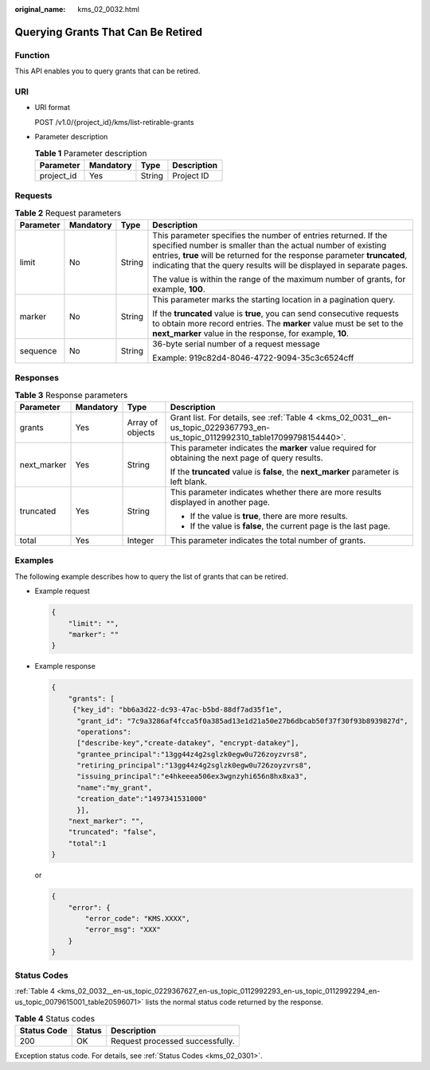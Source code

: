 :original_name: kms_02_0032.html

.. _kms_02_0032:

Querying Grants That Can Be Retired
===================================

Function
--------

This API enables you to query grants that can be retired.

URI
---

-  URI format

   POST /v1.0/{project_id}/kms/list-retirable-grants

-  Parameter description

   .. table:: **Table 1** Parameter description

      ========== ========= ====== ===========
      Parameter  Mandatory Type   Description
      ========== ========= ====== ===========
      project_id Yes       String Project ID
      ========== ========= ====== ===========

Requests
--------

.. table:: **Table 2** Request parameters

   +-----------------+-----------------+-----------------+------------------------------------------------------------------------------------------------------------------------------------------------------------------------------------------------------------------------------------------------------------------------------------+
   | Parameter       | Mandatory       | Type            | Description                                                                                                                                                                                                                                                                        |
   +=================+=================+=================+====================================================================================================================================================================================================================================================================================+
   | limit           | No              | String          | This parameter specifies the number of entries returned. If the specified number is smaller than the actual number of existing entries, **true** will be returned for the response parameter **truncated**, indicating that the query results will be displayed in separate pages. |
   |                 |                 |                 |                                                                                                                                                                                                                                                                                    |
   |                 |                 |                 | The value is within the range of the maximum number of grants, for example, **100**.                                                                                                                                                                                               |
   +-----------------+-----------------+-----------------+------------------------------------------------------------------------------------------------------------------------------------------------------------------------------------------------------------------------------------------------------------------------------------+
   | marker          | No              | String          | This parameter marks the starting location in a pagination query.                                                                                                                                                                                                                  |
   |                 |                 |                 |                                                                                                                                                                                                                                                                                    |
   |                 |                 |                 | If the **truncated** value is **true**, you can send consecutive requests to obtain more record entries. The **marker** value must be set to the **next_marker** value in the response, for example, **10**.                                                                       |
   +-----------------+-----------------+-----------------+------------------------------------------------------------------------------------------------------------------------------------------------------------------------------------------------------------------------------------------------------------------------------------+
   | sequence        | No              | String          | 36-byte serial number of a request message                                                                                                                                                                                                                                         |
   |                 |                 |                 |                                                                                                                                                                                                                                                                                    |
   |                 |                 |                 | Example: 919c82d4-8046-4722-9094-35c3c6524cff                                                                                                                                                                                                                                      |
   +-----------------+-----------------+-----------------+------------------------------------------------------------------------------------------------------------------------------------------------------------------------------------------------------------------------------------------------------------------------------------+

Responses
---------

.. table:: **Table 3** Response parameters

   +-----------------+-----------------+------------------+-------------------------------------------------------------------------------------------------------------------------------+
   | Parameter       | Mandatory       | Type             | Description                                                                                                                   |
   +=================+=================+==================+===============================================================================================================================+
   | grants          | Yes             | Array of objects | Grant list. For details, see :ref:`Table 4 <kms_02_0031__en-us_topic_0229367793_en-us_topic_0112992310_table17099798154440>`. |
   +-----------------+-----------------+------------------+-------------------------------------------------------------------------------------------------------------------------------+
   | next_marker     | Yes             | String           | This parameter indicates the **marker** value required for obtaining the next page of query results.                          |
   |                 |                 |                  |                                                                                                                               |
   |                 |                 |                  | If the **truncated** value is **false**, the **next_marker** parameter is left blank.                                         |
   +-----------------+-----------------+------------------+-------------------------------------------------------------------------------------------------------------------------------+
   | truncated       | Yes             | String           | This parameter indicates whether there are more results displayed in another page.                                            |
   |                 |                 |                  |                                                                                                                               |
   |                 |                 |                  | -  If the value is **true**, there are more results.                                                                          |
   |                 |                 |                  | -  If the value is **false**, the current page is the last page.                                                              |
   +-----------------+-----------------+------------------+-------------------------------------------------------------------------------------------------------------------------------+
   | total           | Yes             | Integer          | This parameter indicates the total number of grants.                                                                          |
   +-----------------+-----------------+------------------+-------------------------------------------------------------------------------------------------------------------------------+

Examples
--------

The following example describes how to query the list of grants that can be retired.

-  Example request

   .. code-block::

      {
          "limit": "",
          "marker": ""
      }

-  Example response

   .. code-block::

      {
          "grants": [
           {"key_id": "bb6a3d22-dc93-47ac-b5bd-88df7ad35f1e",
            "grant_id": "7c9a3286af4fcca5f0a385ad13e1d21a50e27b6dbcab50f37f30f93b8939827d",
            "operations":
            ["describe-key","create-datakey", "encrypt-datakey"],
            "grantee_principal":"13gg44z4g2sglzk0egw0u726zoyzvrs8",
            "retiring_principal":"13gg44z4g2sglzk0egw0u726zoyzvrs8",
            "issuing_principal":"e4hkeeea506ex3wgnzyhi656n8hx8xa3",
            "name":"my_grant",
            "creation_date":"1497341531000"
            }],
          "next_marker": "",
          "truncated": "false",
          "total":1
      }

   or

   .. code-block::

      {
          "error": {
              "error_code": "KMS.XXXX",
              "error_msg": "XXX"
          }
      }

Status Codes
------------

:ref:`Table 4 <kms_02_0032__en-us_topic_0229367627_en-us_topic_0112992293_en-us_topic_0112992294_en-us_topic_0079615001_table20596071>` lists the normal status code returned by the response.

.. _kms_02_0032__en-us_topic_0229367627_en-us_topic_0112992293_en-us_topic_0112992294_en-us_topic_0079615001_table20596071:

.. table:: **Table 4** Status codes

   =========== ====== ===============================
   Status Code Status Description
   =========== ====== ===============================
   200         OK     Request processed successfully.
   =========== ====== ===============================

Exception status code. For details, see :ref:`Status Codes <kms_02_0301>`.
